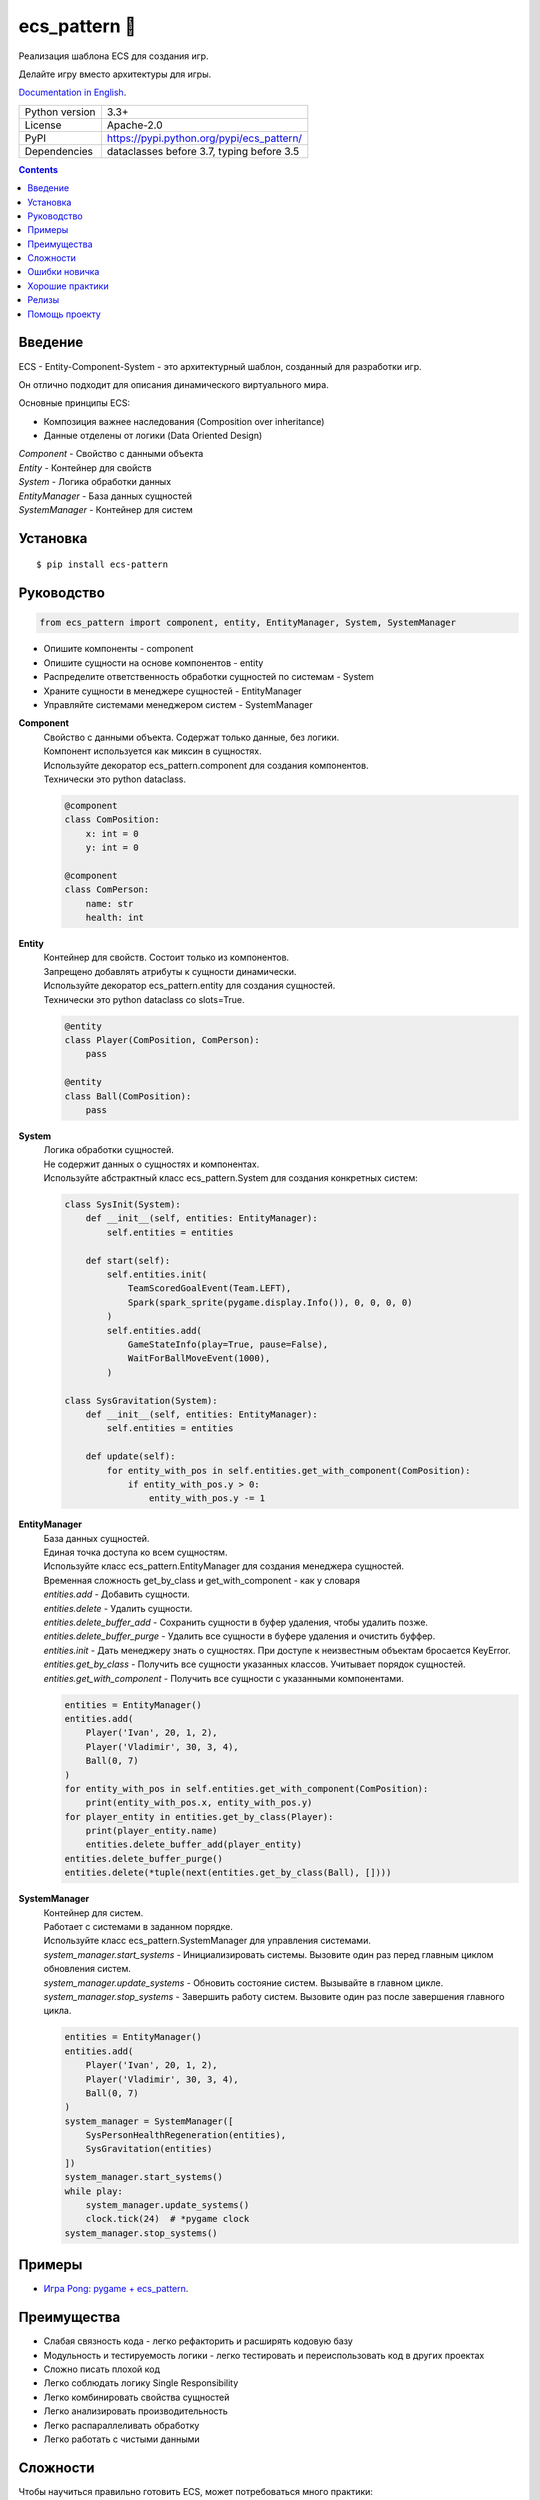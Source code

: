 .. http://docutils.sourceforge.net/docs/user/rst/quickref.html

ecs_pattern 🚀
==============

Реализация шаблона ECS для создания игр.

Делайте игру вместо архитектуры для игры.

`Documentation in English <https://github.com/ikvk/ecs_pattern/blob/master/README.rst>`_.

.. image:: https://img.shields.io/pypi/dm/ecs_pattern.svg?style=social

===============  ==========================================
Python version   3.3+
License          Apache-2.0
PyPI             https://pypi.python.org/pypi/ecs_pattern/
Dependencies     dataclasses before 3.7, typing before 3.5
===============  ==========================================

.. contents::

Введение
--------
| ECS - Entity-Component-System - это архитектурный шаблон, созданный для разработки игр.

Он отлично подходит для описания динамического виртуального мира.

Основные принципы ECS:

* Композиция важнее наследования (Composition over inheritance)
* Данные отделены от логики (Data Oriented Design)

| *Component* - Свойство с данными объекта
| *Entity* - Контейнер для свойств
| *System* - Логика обработки данных
| *EntityManager* - База данных сущностей
| *SystemManager* - Контейнер для систем

Установка
---------
::

    $ pip install ecs-pattern

Руководство
-----------

.. code-block:: python

    from ecs_pattern import component, entity, EntityManager, System, SystemManager

* Опишите компоненты - component
* Опишите сущности на основе компонентов - entity
* Распределите ответственность обработки сущностей по системам  - System
* Храните сущности в менеджере сущностей - EntityManager
* Управляйте системами менеджером систем - SystemManager

**Component**
    | Свойство с данными объекта. Содержат только данные, без логики.

    | Компонент используется как миксин в сущностях.

    | Используйте декоратор ecs_pattern.component для создания компонентов.

    | Технически это python dataclass.

    .. code-block:: python

        @component
        class ComPosition:
            x: int = 0
            y: int = 0

        @component
        class ComPerson:
            name: str
            health: int

**Entity**
    | Контейнер для свойств. Состоит только из компонентов.

    | Запрещено добавлять атрибуты к сущности динамически.

    | Используйте декоратор ecs_pattern.entity для создания сущностей.

    | Технически это python dataclass со slots=True.

    .. code-block:: python

        @entity
        class Player(ComPosition, ComPerson):
            pass

        @entity
        class Ball(ComPosition):
            pass

**System**
    | Логика обработки сущностей.

    | Не содержит данных о сущностях и компонентах.

    | Используйте абстрактный класс ecs_pattern.System для создания конкретных систем:

    .. code-block:: python

        class SysInit(System):
            def __init__(self, entities: EntityManager):
                self.entities = entities

            def start(self):
                self.entities.init(
                    TeamScoredGoalEvent(Team.LEFT),
                    Spark(spark_sprite(pygame.display.Info()), 0, 0, 0, 0)
                )
                self.entities.add(
                    GameStateInfo(play=True, pause=False),
                    WaitForBallMoveEvent(1000),
                )

        class SysGravitation(System):
            def __init__(self, entities: EntityManager):
                self.entities = entities

            def update(self):
                for entity_with_pos in self.entities.get_with_component(ComPosition):
                    if entity_with_pos.y > 0:
                        entity_with_pos.y -= 1

**EntityManager**
    | База данных сущностей.

    | Единая точка доступа ко всем сущностям.

    | Используйте класс ecs_pattern.EntityManager для создания менеджера сущностей.

    | Временная сложность get_by_class и get_with_component - как у словаря

    | *entities.add* - Добавить сущности.

    | *entities.delete* - Удалить сущности.

    | *entities.delete_buffer_add* - Сохранить сущности в буфер удаления, чтобы удалить позже.

    | *entities.delete_buffer_purge* - Удалить все сущности в буфере удаления и очистить буффер.

    | *entities.init* - Дать менеджеру знать о сущностях. При доступе к неизвестным объектам бросается KeyError.

    | *entities.get_by_class* - Получить все сущности указанных классов. Учитывает порядок сущностей.

    | *entities.get_with_component* - Получить все сущности с указанными компонентами.

    .. code-block:: python

        entities = EntityManager()
        entities.add(
            Player('Ivan', 20, 1, 2),
            Player('Vladimir', 30, 3, 4),
            Ball(0, 7)
        )
        for entity_with_pos in self.entities.get_with_component(ComPosition):
            print(entity_with_pos.x, entity_with_pos.y)
        for player_entity in entities.get_by_class(Player):
            print(player_entity.name)
            entities.delete_buffer_add(player_entity)
        entities.delete_buffer_purge()
        entities.delete(*tuple(next(entities.get_by_class(Ball), [])))

**SystemManager**
    | Контейнер для систем.

    | Работает с системами в заданном порядке.

    | Используйте класс ecs_pattern.SystemManager для управления системами.

    | *system_manager.start_systems* - Инициализировать системы. Вызовите один раз перед главным циклом обновления систем.

    | *system_manager.update_systems* - Обновить состояние систем. Вызывайте в главном цикле.

    | *system_manager.stop_systems* - Завершить работу систем. Вызовите один раз после завершения главного цикла.

    .. code-block:: python

        entities = EntityManager()
        entities.add(
            Player('Ivan', 20, 1, 2),
            Player('Vladimir', 30, 3, 4),
            Ball(0, 7)
        )
        system_manager = SystemManager([
            SysPersonHealthRegeneration(entities),
            SysGravitation(entities)
        ])
        system_manager.start_systems()
        while play:
            system_manager.update_systems()
            clock.tick(24)  # *pygame clock
        system_manager.stop_systems()

Примеры
-------
* `Игра Pong: pygame + ecs_pattern <https://github.com/ikvk/ecs_pattern/tree/master/examples/pong>`_.

Преимущества
------------
* Слабая связность кода - легко рефакторить и расширять кодовую базу
* Модульность и тестируемость логики - легко тестировать и переиспользовать код в других проектах
* Сложно писать плохой код
* Легко соблюдать логику Single Responsibility
* Легко комбинировать свойства сущностей
* Легко анализировать производительность
* Легко распараллеливать обработку
* Легко работать с чистыми данными

Сложности
---------
Чтобы научиться правильно готовить ECS, может потребоваться много практики:

* Данные доступны откуда угодно - сложно искать ошибки
* Системы работают в строго друг за другом
* Рекурсивная логика не поддерживается напрямую

Ошибки новичка
--------------
* Наследование компонентов, сущностей, систем
* Игнорирование принципов ECS, например хранение данных в системе
* Возведение ECS в абсолют, ООП никто не отменяет
* Адаптация существующего кода проекта под ECS "как есть"
* Использование рекурсивной или реактивной логики в системах
* Использование EntityManager.delete в циклах get_by_class, get_with_component

Хорошие практики
----------------
* Используйте компоненты - флаги
* Минимизируйте места изменения компонента
* Используйте сущности-события и системы событий
* Не используйте методы в компонентах и сущностях

Релизы
------

История важных изменений: `release_notes.rst <https://github.com/ikvk/ecs_pattern/blob/master/_docs/release_notes.rst>`_

Помощь проекту
--------------
* Нашли ошибку или есть предложение -  issue / merge request 🎯
* Нечем помочь этому проекту - помогите другому открытому проекту, который используете ✋
* Некуда деть деньги - потратьте на семью, друзей, близких или окружающих вас людей 💰
* Поставьте проекту ⭐
